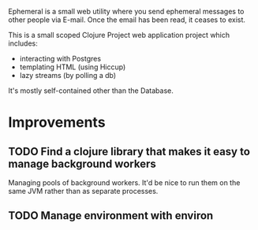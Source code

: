 #+TITLE Ephemeral

Ephemeral is a small web utility where you send ephemeral messages to other
people via E-mail. Once the email has been read, it ceases to exist.

This is a small scoped Clojure Project web application project which includes:

- interacting with Postgres
- templating HTML (using Hiccup)
- lazy streams (by polling a db)

It's mostly self-contained other than the Database.


* Improvements
** TODO Find a clojure library that makes it easy to manage background workers
Managing pools of background workers. It'd be nice to run them on the same JVM
rather than as separate processes.
** TODO Manage environment with environ
